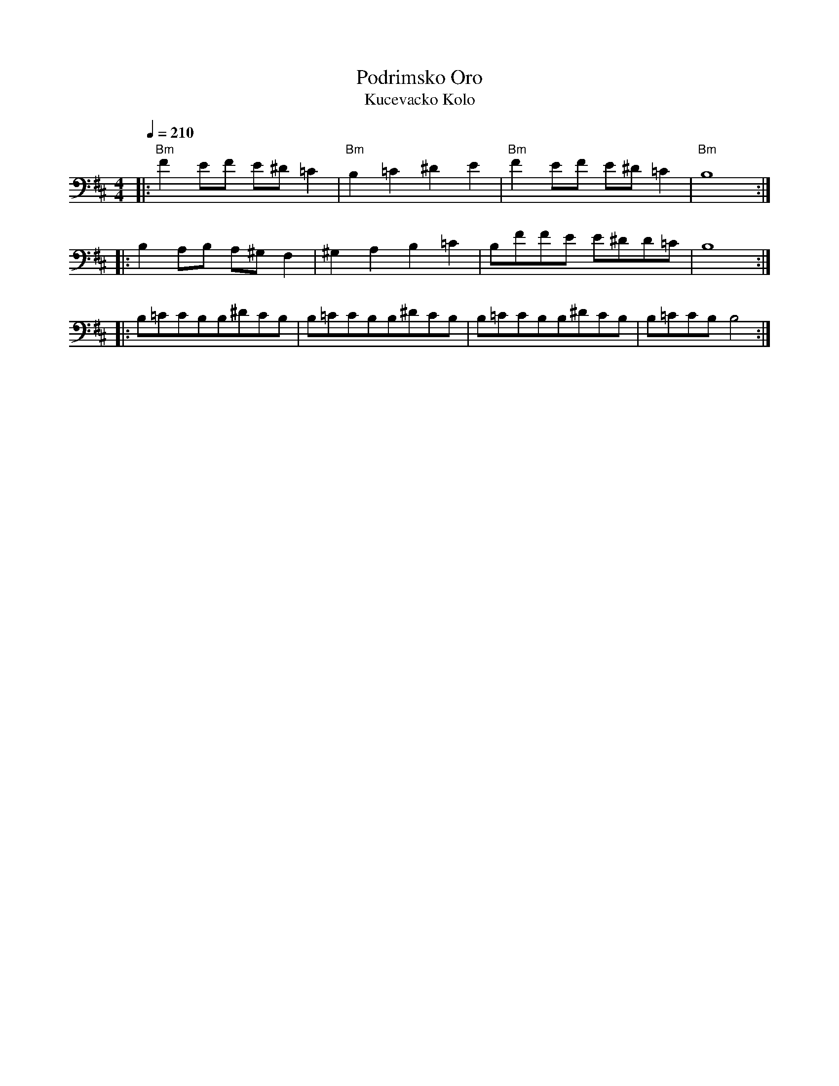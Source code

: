 X: 265
T: Podrimsko Oro
S: tape 5
T:Kucevacko Kolo
S: Ciga Ivon Despotovic, Radio-Televizija Beograd
M: 4/4
L: 1/8
Q: 1/4=210
K: Bm
%%MIDI gchord fzzzfzfz
|:"Bm"F2EF E^D=C2 |"Bm"B,2=C2^D2E2|"Bm" F2EF E^D=C2|"Bm"B,8    :|
|:B,2A,B, A,^G,F,2|^G,2A,2 B,2=C2 |B,FFE E^DD=C    |B,8        :|
|:B,=CCB,B,^DCB,  | B,=CCB,B,^DCB,| B,=CCB,B,^DCB, |B,=CCB,B,4 :|
